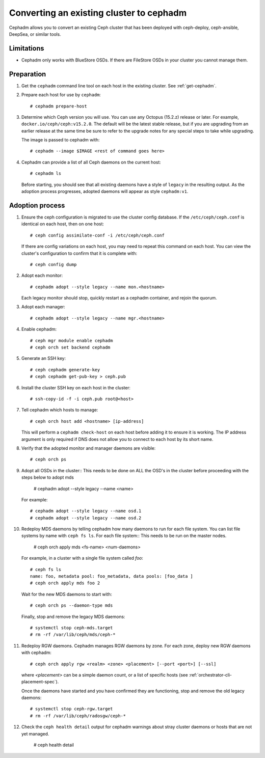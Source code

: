 .. _cephadm-adoption:

Converting an existing cluster to cephadm
=========================================

Cephadm allows you to convert an existing Ceph cluster that
has been deployed with ceph-deploy, ceph-ansible, DeepSea, or similar tools.

Limitations
-----------

* Cephadm only works with BlueStore OSDs.  If there are FileStore OSDs
  in your cluster you cannot manage them.

Preparation
-----------

#. Get the ``cephadm`` command line tool on each host in the existing
   cluster.  See :ref:`get-cephadm`.

#. Prepare each host for use by ``cephadm``::

     # cephadm prepare-host

#. Determine which Ceph version you will use.  You can use any Octopus (15.2.z)
   release or later.  For example, ``docker.io/ceph/ceph:v15.2.0``.  The default
   will be the latest stable release, but if you are upgrading from an earlier
   release at the same time be sure to refer to the upgrade notes for any
   special steps to take while upgrading.

   The image is passed to cephadm with::

     # cephadm --image $IMAGE <rest of command goes here>

#. Cephadm can provide a list of all Ceph daemons on the current host::

     # cephadm ls

   Before starting, you should see that all existing daemons have a
   style of ``legacy`` in the resulting output.  As the adoption
   process progresses, adopted daemons will appear as style
   ``cephadm:v1``.


Adoption process
----------------

#. Ensure the ceph configuration is migrated to use the cluster config database.
   If the ``/etc/ceph/ceph.conf`` is identical on each host, then on one host::

     # ceph config assimilate-conf -i /etc/ceph/ceph.conf

   If there are config variations on each host, you may need to repeat
   this command on each host.  You can view the cluster's
   configuration to confirm that it is complete with::

     # ceph config dump

#. Adopt each monitor::

     # cephadm adopt --style legacy --name mon.<hostname>

   Each legacy monitor should stop, quickly restart as a cephadm
   container, and rejoin the quorum.

#. Adopt each manager::

     # cephadm adopt --style legacy --name mgr.<hostname>

#. Enable cephadm::

     # ceph mgr module enable cephadm
     # ceph orch set backend cephadm

#. Generate an SSH key::

     # ceph cephadm generate-key
     # ceph cephadm get-pub-key > ceph.pub

#. Install the cluster SSH key on each host in the cluster::

     # ssh-copy-id -f -i ceph.pub root@<host>

#. Tell cephadm which hosts to manage::

     # ceph orch host add <hostname> [ip-address]

   This will perform a ``cephadm check-host`` on each host before
   adding it to ensure it is working.  The IP address argument is only
   required if DNS does not allow you to connect to each host by its
   short name.

#. Verify that the adopted monitor and manager daemons are visible::

     # ceph orch ps

#. Adopt all OSDs in the cluster::
   This needs to be done on ALL the OSD's in the cluster before proceeding with the steps below to adopt mds

     # cephadm adopt --style legacy --name <name>

   For example::

     # cephadm adopt --style legacy --name osd.1
     # cephadm adopt --style legacy --name osd.2

#. Redeploy MDS daemons by telling cephadm how many daemons to run for
   each file system.  You can list file systems by name with ``ceph fs
   ls``.  For each file system::
   This needs to be run on the master nodes.

     # ceph orch apply mds <fs-name> <num-daemons>

   For example, in a cluster with a single file system called `foo`::

     # ceph fs ls
     name: foo, metadata pool: foo_metadata, data pools: [foo_data ]
     # ceph orch apply mds foo 2

   Wait for the new MDS daemons to start with::

     # ceph orch ps --daemon-type mds

   Finally, stop and remove the legacy MDS daemons::

     # systemctl stop ceph-mds.target
     # rm -rf /var/lib/ceph/mds/ceph-*

#. Redeploy RGW daemons.  Cephadm manages RGW daemons by zone.  For each
   zone, deploy new RGW daemons with cephadm::

     # ceph orch apply rgw <realm> <zone> <placement> [--port <port>] [--ssl]

   where *<placement>* can be a simple daemon count, or a list of
   specific hosts (see :ref:`orchestrator-cli-placement-spec`).

   Once the daemons have started and you have confirmed they are functioning,
   stop and remove the old legacy daemons::

     # systemctl stop ceph-rgw.target
     # rm -rf /var/lib/ceph/radosgw/ceph-*

#. Check the ``ceph health detail`` output for cephadm warnings about
   stray cluster daemons or hosts that are not yet managed.
   
     # ceph health detail
